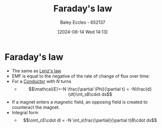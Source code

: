 :PROPERTIES:
:ID:       0b3f01d9-4742-47d0-b78d-a2399a25c3c2
:END:
#+title: Faraday's law
#+date: [2024-08-14 Wed 14:13]
#+AUTHOR: Baley Eccles - 652137
#+STARTUP: latexpreview

* Faraday's law
 - The same as [[id:081780d8-6b6b-4e9d-ac1f-475ff5e057f7][Lenz's law]]
 - EMF is equal to the negative of the rate of change of flux over time:
 - For a [[id:470e50aa-5154-4107-9a2f-3a838f5b4fd6][Conductor]] with $N$ turns
   - \[\mathcal{E}=-N \frac{\partial \Phi}{\partial t} = -N\frac{d}{dt}\int_sB\cdot ds\]
 - If a magnet enters a magnetic field, an opposing field is created to counteract the magnet.
 - Integral form
   - \[\oint_cE\cdot dl = -N \int_s\frac{\partial}{\partial t}B\cdot ds\]
